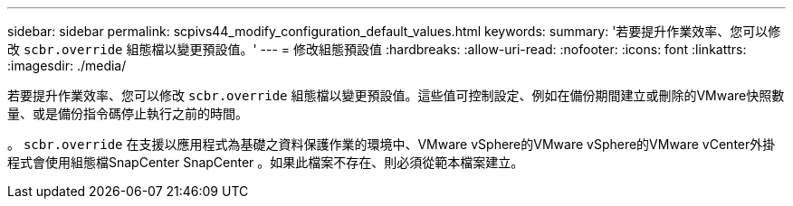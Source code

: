 ---
sidebar: sidebar 
permalink: scpivs44_modify_configuration_default_values.html 
keywords:  
summary: '若要提升作業效率、您可以修改 `scbr.override` 組態檔以變更預設值。' 
---
= 修改組態預設值
:hardbreaks:
:allow-uri-read: 
:nofooter: 
:icons: font
:linkattrs: 
:imagesdir: ./media/


若要提升作業效率、您可以修改 `scbr.override` 組態檔以變更預設值。這些值可控制設定、例如在備份期間建立或刪除的VMware快照數量、或是備份指令碼停止執行之前的時間。

。 `scbr.override` 在支援以應用程式為基礎之資料保護作業的環境中、VMware vSphere的VMware vSphere的VMware vCenter外掛程式會使用組態檔SnapCenter SnapCenter 。如果此檔案不存在、則必須從範本檔案建立。
